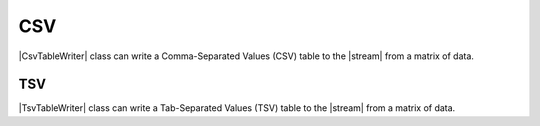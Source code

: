 .. _example-csv-table-writer:

CSV
----------------------------

|CsvTableWriter| class can write a Comma-Separated Values (CSV) table to the |stream| from a matrix of data.

.. code-block:: python
    :caption: Sample code that writes a CSV table

    import pytablewriter

    writer = pytablewriter.CsvTableWriter()
    writer.header_list = ["int", "float", "str", "bool", "mix", "time"]
    writer.value_matrix = [
        [0,   0.1,      "hoge", True,   0,      "2017-01-01 03:04:05+0900"],
        [2,   "-2.23",  "foo",  False,  None,   "2017-12-23 45:01:23+0900"],
        [3,   0,        "bar",  "true",  "inf", "2017-03-03 33:44:55+0900"],
        [-10, -9.9,     "",     "FALSE", "nan", "2017-01-01 00:00:00+0900"],
    ]
    
    writer.write_table()


.. code-block:: none
    :caption: Output of CSV

    "int","float","str","bool","mix","time"
    0,0.10,"hoge",True,0,"2017-01-01 03:04:05+0900"
    2,-2.23,"foo",False,,"2017-12-23 12:34:51+0900"
    3,0.00,"bar",True,Infinity,"2017-03-03 22:44:55+0900"
    -10,-9.90,,False,NaN,"2017-01-01 00:00:00+0900"


.. _example-tsv-table-writer:

TSV
~~~~~~~~~~~~~~~~~~~~~~~~~~~~

|TsvTableWriter| class can write a Tab-Separated Values (TSV) table to the |stream| from a matrix of data.

.. code-block:: python
    :caption: Sample code that writes a TSV table
    
    import pytablewriter

    writer = pytablewriter.TsvTableWriter()
    writer.header_list = ["int", "float", "str", "bool", "mix", "time"]
    writer.value_matrix = [
        [0,   0.1,      "hoge", True,   0,      "2017-01-01 03:04:05+0900"],
        [2,   "-2.23",  "foo",  False,  None,   "2017-12-23 45:01:23+0900"],
        [3,   0,        "bar",  "true",  "inf", "2017-03-03 33:44:55+0900"],
        [-10, -9.9,     "",     "FALSE", "nan", "2017-01-01 00:00:00+0900"],
    ]
    
    writer.write_table()

.. code-block:: none
    :caption: Output of TSV

    "int"	"float"	"str"	"bool"	"mix"	"time"
    0	0.10	"hoge"	True	0	"2017-01-01 03:04:05+0900"
    2	-2.23	"foo"	False		"2017-12-23 12:34:51+0900"
    3	0.00	"bar"	True	Infinity	"2017-03-03 22:44:55+0900"
    -10	-9.90		False	NaN	"2017-01-01 00:00:00+0900"
